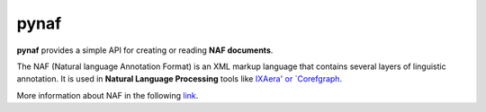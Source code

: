 pynaf
=====

**pynaf** provides  a simple API for creating or reading **NAF documents**.

The NAF (Natural language Annotation Format) is an XML markup language that contains several layers of linguistic annotation. It is used in **Natural Language Processing** tools like `IXAera' or `Corefgraph <https://bitbucket.org/Josu/corefgraph>`_.

More information about NAF in the  following `link <https://github.com/newsreader/NAF>`_.
